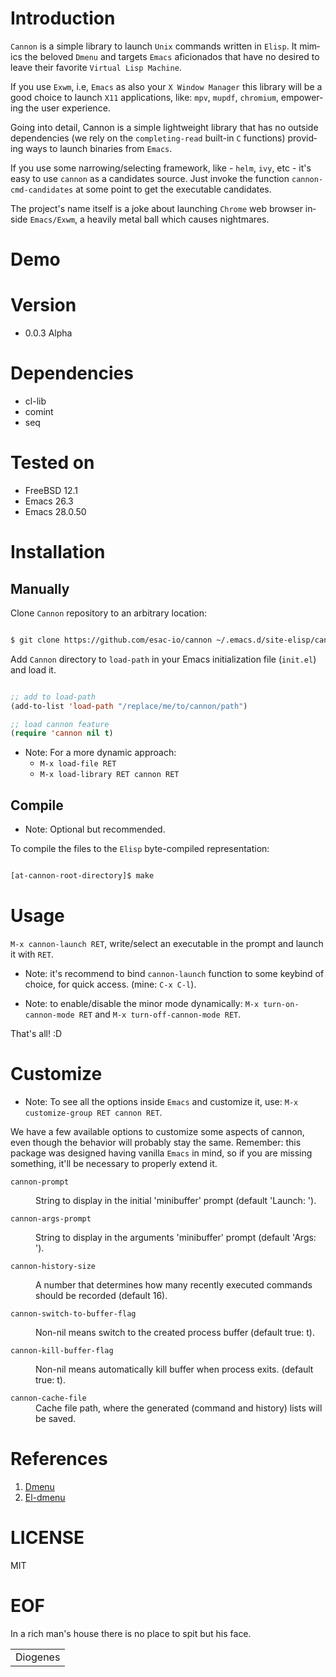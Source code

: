 #+AUTHOR: esac
#+EMAIL: esac-io@tutanota.com
#+KEYWORDS: readme, app launch, elisp, emacs package
#+LANGUAGE: en
#+PROPERTY: header-args :tangle no

* Introduction

  =Cannon= is a simple library to launch =Unix= commands written in
  =Elisp=. It mimics the beloved =Dmenu= and targets =Emacs=
  aficionados that have no desired to leave their favorite
  =Virtual Lisp Machine=.

  If you use =Exwm=, i.e, =Emacs= as also your =X Window Manager=
  this library will be a good choice to launch =X11= applications,
  like: =mpv=, =mupdf=, =chromium=, empowering the user experience.

  Going into detail, Cannon is a simple lightweight library
  that has no outside dependencies (we rely on the =completing-read=
  built-in =C= functions) providing ways to launch binaries from
  =Emacs=.

  If you use some narrowing/selecting framework, like - =helm=, =ivy=,
  etc - it's easy to use =cannon= as a candidates source. Just invoke the
  function =cannon-cmd-candidates= at some point to get the
  executable candidates.

  The project's name itself is a joke about launching =Chrome= web
  browser inside =Emacs/Exwm=, a heavily metal ball which causes
  nightmares.

* Demo

  #+CAPTION: cannon
  #+NAME:   fig:cannon prompt

  [[./assets/cannon.jpg]]

* Version

  - 0.0.3 Alpha

* Dependencies

  - cl-lib
  - comint
  - seq

* Tested on

  - FreeBSD 12.1
  - Emacs 26.3
  - Emacs 28.0.50

* Installation
** Manually

   Clone =Cannon= repository to an arbitrary location:

   #+BEGIN_SRC sh

   $ git clone https://github.com/esac-io/cannon ~/.emacs.d/site-elisp/cannon

   #+END_SRC

   Add =Cannon= directory to =load-path= in your
   Emacs initialization file (~init.el~) and load it.

   #+BEGIN_SRC emacs-lisp

   ;; add to load-path
   (add-to-list 'load-path "/replace/me/to/cannon/path")

   ;; load cannon feature
   (require 'cannon nil t)

   #+END_SRC

   - Note: For a more dynamic approach:
     - =M-x load-file RET=
     - =M-x load-library RET cannon RET=

** Compile

   * Note: Optional but recommended.

   To compile the files to the =Elisp= byte-compiled representation:

   #+BEGIN_SRC sh

   [at-cannon-root-directory]$ make

   #+END_SRC

* Usage

  =M-x cannon-launch RET=, write/select an executable in the prompt and launch it
  with =RET=.

  - Note: it's recommend to bind =cannon-launch= function to some keybind of
    choice, for quick access. (mine: =C-x C-l=).

  - Note: to enable/disable the minor mode dynamically:
    =M-x turn-on-cannon-mode RET= and =M-x turn-off-cannon-mode RET=.

  That's all! :D

* Customize

  * Note: To see all the options inside =Emacs= and customize it,
    use: =M-x customize-group RET cannon RET=.

  We have a few available options to customize some aspects of cannon,
  even though the behavior will probably stay the same. Remember: this
  package was designed having vanilla =Emacs= in mind, so if you are
  missing something, it'll be necessary to properly extend it.

- =cannon-prompt= :: String to display in the initial 'minibuffer'
  prompt (default 'Launch: ').

- =cannon-args-prompt= :: String to display in the arguments
  'minibuffer' prompt (default 'Args: ').

- =cannon-history-size= :: A number that determines how many
  recently executed commands should be recorded (default 16).

- =cannon-switch-to-buffer-flag= :: Non-nil means switch to the
  created process buffer (default true: t).

- =cannon-kill-buffer-flag= :: Non-nil means automatically kill buffer
  when process exits. (default true: t).

- =cannon-cache-file= :: Cache file path, where the generated
  (command and history) lists will be saved.

* References

  1. [[https://tools.suckless.org/dmenu/][Dmenu]]
  2. [[https://github.com/lujun9972/el-dmenu][El-dmenu]]

* LICENSE
  MIT
* EOF
  In a rich man's house there is no place to spit but his face.
  | Diogenes |
